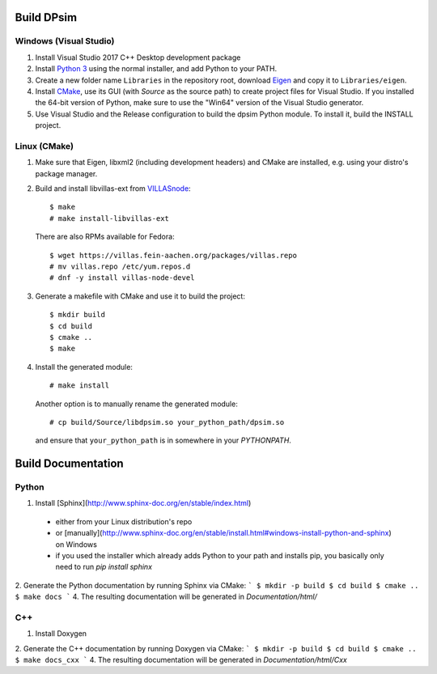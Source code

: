 Build DPsim
=====

Windows (Visual Studio)
-----------------------

1. Install Visual Studio 2017 C++ Desktop development package
2. Install `Python 3`_ using the normal installer, and add Python to your PATH.
3. Create a new folder name ``Libraries`` in the repository root, download Eigen_ and copy it to ``Libraries/eigen``.
4. Install CMake_, use its GUI (with `Source` as the source path) to create project files for Visual Studio. If you installed the 64-bit version of Python, make sure to use the "Win64" version of the Visual Studio generator.
5. Use Visual Studio and the Release configuration to build the dpsim Python module. To install it, build the INSTALL project.

Linux (CMake)
-------------

1. Make sure that Eigen, libxml2 (including development headers) and CMake are installed, e.g. using your distro's package manager.
2. Build and install libvillas-ext from VILLASnode_:
   ::
   	$ make
   	# make install-libvillas-ext

   There are also RPMs available for Fedora:
   ::
   	$ wget https://villas.fein-aachen.org/packages/villas.repo
   	# mv villas.repo /etc/yum.repos.d
   	# dnf -y install villas-node-devel

3. Generate a makefile with CMake and use it to build the project:
   ::
   	$ mkdir build
   	$ cd build
   	$ cmake ..
   	$ make

4. Install the generated module:
   ::
   	# make install

   Another option is to manually rename the generated module:
   ::
   	# cp build/Source/libdpsim.so your_python_path/dpsim.so

   and ensure that ``your_python_path`` is in somewhere in your `PYTHONPATH`.

.. _`Python 3`: https://www.python.org/downloads/
.. _Eigen: http://eigen.tuxfamily.org
.. _CMake: https://cmake.org/download/
.. _VILLASnode: https://git.rwth-aachen.de/VILLASframework/VILLASnode

Build Documentation
=====

Python
-----------------------
1. Install [Sphinx](http://www.sphinx-doc.org/en/stable/index.html)
  - either from your Linux distribution's repo
  - or [manually](http://www.sphinx-doc.org/en/stable/install.html#windows-install-python-and-sphinx) on Windows
  - if you used the installer which already adds Python to your path and installs pip, you basically only need to run `pip install sphinx`
2. Generate the Python documentation by running Sphinx via CMake:
```
$ mkdir -p build
$ cd build
$ cmake ..
$ make docs
```
4. The resulting documentation will be generated in `Documentation/html/`

C++
-----------------------
1. Install Doxygen
2. Generate the C++ documentation by running Doxygen via CMake:
```
$ mkdir -p build
$ cd build
$ cmake ..
$ make docs_cxx
```
4. The resulting documentation will be generated in `Documentation/html/Cxx`